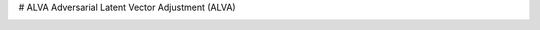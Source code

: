 # ALVA
Adversarial Latent Vector Adjustment (ALVA)

.. image:: https://github.com/SirBaum/ALVA/blob/main/docs/readme_pictures/test.png
  :width: 400
  :alt: Alternative text
